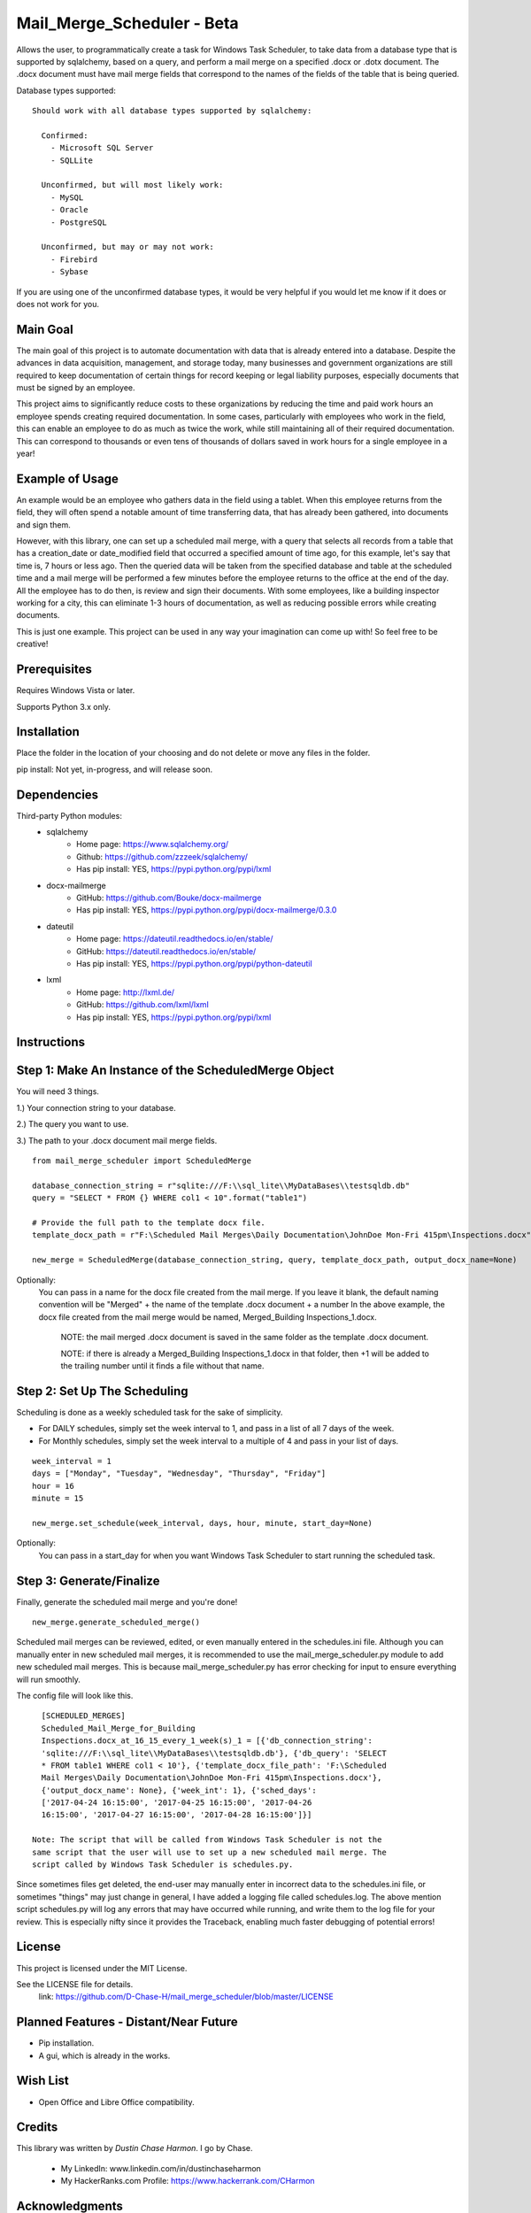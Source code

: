===========================
Mail_Merge_Scheduler - Beta
===========================

Allows the user, to programmatically create a task for Windows Task Scheduler,
to take data from a database type that is supported by sqlalchemy, based on a
query, and perform a mail merge on a specified .docx or .dotx document. The
.docx document must have mail merge fields that correspond to the names of the
fields of the table that is being queried.

Database types supported:
::
 Should work with all database types supported by sqlalchemy:

   Confirmed:
     - Microsoft SQL Server
     - SQLLite

   Unconfirmed, but will most likely work:
     - MySQL
     - Oracle
     - PostgreSQL

   Unconfirmed, but may or may not work:
     - Firebird
     - Sybase

If you are using one of the unconfirmed database types, it would be very
helpful if you would let me know if it does or does not work for you.


Main Goal
=========

The main goal of this project is to automate documentation with data that is
already entered into a database. Despite the advances in data acquisition,
management, and storage today, many businesses and government organizations are
still required to keep documentation of certain things for record keeping or
legal liability purposes, especially documents that must be signed by an
employee.

This project aims to significantly reduce costs to these
organizations by reducing the time and paid work hours an employee spends
creating required documentation. In some cases, particularly with employees
who work in the field, this can enable an employee to do as much as twice the
work, while still maintaining all of their required documentation. This can
correspond to thousands or even tens of thousands of dollars saved in work
hours for a single employee in a year!

Example of Usage
================

An example would be an employee who gathers data in the field using a tablet.
When this employee returns from the field, they will often spend a notable
amount of time transferring data, that has already been gathered, into
documents and sign them.

However, with this library, one can set up a scheduled mail merge, with a query
that selects all records from a table that has a creation_date or date_modified
field that occurred a specified amount of time ago, for this example, let's say
that time is, 7 hours or less ago. Then the queried data will be taken from
the specified database and table at the scheduled time and a mail merge will be
performed a few minutes before the employee returns to the office at the end of
the day. All the employee has to do then, is review and sign their documents.
With some employees, like a building inspector working for a city, this can
eliminate 1-3 hours of documentation, as well as reducing possible errors
while creating documents.

This is just one example. This project can be used in any way your imagination
can come up with!
So feel free to be creative!

Prerequisites
=============

Requires Windows Vista or later.

Supports Python 3.x only.

Installation
============

Place the folder in the location of your choosing and do not delete or move any files in the folder.

pip install: Not yet, in-progress, and will release soon.


Dependencies
============

Third-party Python modules:
    - sqlalchemy
        * Home page: https://www.sqlalchemy.org/

        * Github: https://github.com/zzzeek/sqlalchemy/

        * Has pip install: YES, https://pypi.python.org/pypi/lxml

    - docx-mailmerge
        * GitHub: https://github.com/Bouke/docx-mailmerge

        * Has pip install: YES, https://pypi.python.org/pypi/docx-mailmerge/0.3.0

    - dateutil
        * Home page: https://dateutil.readthedocs.io/en/stable/

        * GitHub: https://dateutil.readthedocs.io/en/stable/

        * Has pip install: YES, https://pypi.python.org/pypi/python-dateutil

    - lxml
        * Home page: http://lxml.de/

        * GitHub: https://github.com/lxml/lxml

        * Has pip install: YES, https://pypi.python.org/pypi/lxml

============
============
Instructions
============
Step 1: Make An Instance of the ScheduledMerge Object
=====================================================
You will need 3 things.

1.) Your connection string to your database.

2.) The query you want to use.

3.) The path to your .docx document mail merge fields.
::
    from mail_merge_scheduler import ScheduledMerge

    database_connection_string = r"sqlite:///F:\\sql_lite\\MyDataBases\\testsqldb.db"
    query = "SELECT * FROM {} WHERE col1 < 10".format("table1")

    # Provide the full path to the template docx file.
    template_docx_path = r"F:\Scheduled Mail Merges\Daily Documentation\JohnDoe Mon-Fri 415pm\Inspections.docx"

    new_merge = ScheduledMerge(database_connection_string, query, template_docx_path, output_docx_name=None)

Optionally:
 You can pass in a name for the docx file created from the mail
 merge. If you leave it blank, the default naming convention will be
 "Merged" + the name of the template .docx document + a number In the above
 example, the docx file created from the mail merge would be named,
 Merged_Building Inspections_1.docx.
  NOTE: the mail merged .docx document is saved in the same folder as the template .docx document.

  NOTE: if there is already a Merged_Building Inspections_1.docx in that folder,
  then +1 will be added to the trailing number until it finds a file without
  that name.


Step 2: Set Up The Scheduling
=============================
Scheduling is done as a weekly scheduled task for the sake of simplicity.

* For DAILY schedules, simply set the week interval to  1, and pass in a list of all 7 days of the week.

* For Monthly schedules, simply set the week interval to a multiple of 4 and pass in your list of days.

::

    week_interval = 1
    days = ["Monday", "Tuesday", "Wednesday", "Thursday", "Friday"]
    hour = 16
    minute = 15

    new_merge.set_schedule(week_interval, days, hour, minute, start_day=None)

Optionally:
 You can pass in a start_day for when you want Windows Task
 Scheduler to start running the scheduled task.

Step 3: Generate/Finalize
=========================
Finally, generate the scheduled mail merge and you're done!
::
    new_merge.generate_scheduled_merge()
========================================
========================================

Scheduled mail merges can be reviewed, edited, or even manually entered in the
schedules.ini file. Although you can manually enter in new scheduled mail
merges, it is recommended to use the mail_merge_scheduler.py module to add new
scheduled mail merges. This is because mail_merge_scheduler.py has error
checking for input to ensure everything will run smoothly.

The config file will look like this.
::
    [SCHEDULED_MERGES]
    Scheduled_Mail_Merge_for_Building
    Inspections.docx_at_16_15_every_1_week(s)_1 = [{'db_connection_string':
    'sqlite:///F:\\sql_lite\\MyDataBases\\testsqldb.db'}, {'db_query': 'SELECT
    * FROM table1 WHERE col1 < 10'}, {'template_docx_file_path': 'F:\Scheduled
    Mail Merges\Daily Documentation\JohnDoe Mon-Fri 415pm\Inspections.docx'},
    {'output_docx_name': None}, {'week_int': 1}, {'sched_days':
    ['2017-04-24 16:15:00', '2017-04-25 16:15:00', '2017-04-26
    16:15:00', '2017-04-27 16:15:00', '2017-04-28 16:15:00']}]

  Note: The script that will be called from Windows Task Scheduler is not the
  same script that the user will use to set up a new scheduled mail merge. The
  script called by Windows Task Scheduler is schedules.py.

Since sometimes files get deleted, the end-user may manually enter in incorrect
data to the schedules.ini file, or sometimes "things" may just change in
general, I have added a logging file called schedules.log. The above mention
script schedules.py will log any errors that may have occurred while running,
and write them to the log file for your review. This is especially nifty since
it provides the Traceback, enabling much faster debugging of potential errors!


License
=======
This project is licensed under the MIT License.

See the LICENSE file for details.
 link: https://github.com/D-Chase-H/mail_merge_scheduler/blob/master/LICENSE

Planned Features - Distant/Near Future
======================================
* Pip installation.
* A gui, which is already in the works.

Wish List
=========
* Open Office and Libre Office compatibility.

Credits
=======

This library was written by `Dustin Chase Harmon`. I go by Chase.

    * My LinkedIn: www.linkedin.com/in/dustinchaseharmon

    * My HackerRanks.com Profile: https://www.hackerrank.com/CHarmon

Acknowledgments
===============

- I'd like to thank my brother Adam for encouraging me to teach myself
  programming.
- The programming community in general for providing a plethora of tutorials
  and information so anyone can teach themselves programming.
- The Google Foo.Bar challenge team and HackerRanks.com for showing me how fun
  and powerful programming can be!
- And a tip of the hat to all the open source third-party libraries used in
  this project!
